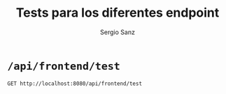 #+title: Tests para los diferentes endpoint
#+author: Sergio Sanz

* =/api/frontend/test=

#+begin_src restclient :results export
  GET http://localhost:8080/api/frontend/test
#+end_src

#+RESULTS:
#+BEGIN_SRC js
{
  "matricula": "9999",
  "timestamp": "20230306",
  "trouble_codes": "",
  "speed": 180,
  "rpm": 3000,
  "throttle": 15.0,
  "engine_load": 80.0,
  "engine_coolant_temp": 62.0,
  "oil_temp": 90.0,
  "fuel_level": 12.0,
  "fuel_consumption": 8.0
}
// GET http://localhost:8080/api/frontend/test
// HTTP/1.1 200 OK
// content-length: 204
// content-type: application/json
// access-control-expose-headers: content-type
// access-control-allow-credentials: true
// vary: Origin, Access-Control-Request-Method, Access-Control-Request-Headers
// date: Sat, 22 Apr 2023 12:24:35 GMT
// Request duration: 0.052191s
#+END_SRC
